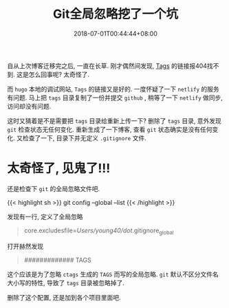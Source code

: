 #+TITLE: Git全局忽略挖了一个坑
#+DATE: 2018-07-01T00:44:44+08:00
#+TAGS: git blog
#+CATEGORIES: git
#+LAYOUT: post
#+OPTIONS: toc:nil
#+DRAFT: false

自从上次博客迁移完之后, 一直在长草. 刚才偶然间发现, [[https://www.young40.com/tags/][Tags]] 的链接报404找不到. 这是怎么回事呢? 太奇怪了.

# more

而 =hugo= 本地的调试网站, =Tags= 的链接又是好的. 一度怀疑了一下 =netlify= 的服务有问题.
马上把 =tags= 目录复制了一份并提交 =github= , 稍等了一下 =netlify= 做同步, 访问却没有问题.

这时又猜着是不是需要把 =tags= 目录给重新上传一下? 删除了 =tags= 目录, 意外发现 =git= 检查状态无任何变化.
重新生成了一下博客, 查看 =git= 状态确实是没有任何变化. 又检查了一下, 目录下并无定义 =.gitignore= 文件.

* 太奇怪了, 见鬼了!!!
  
还是检查下 =git= 的全局忽略文件吧.

{{< highlight sh >}}
git config --global --list
{{< /highlight >}}

发现有一行, 定义了全局忽略

#+BEGIN_QUOTE
core.excludesfile=/Users/young40/dot/.gitignore_global
#+END_QUOTE

打开赫然发现
#+BEGIN_QUOTE
# Tag files #
#############
TAGS
#+END_QUOTE

这个应该是为了忽略 =ctags= 生成的 =TAGS= 而写的全局忽略. =git= 默认不区分文件名大小写的特性, 导致了 =tags= 目录被忽略掉了.

删除了这个配置, 还是加到各个项目里面吧. 
